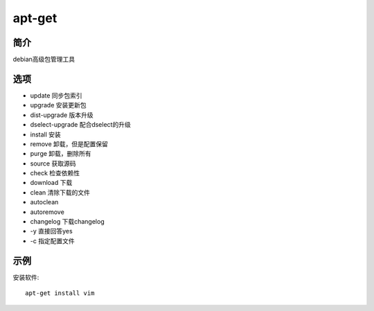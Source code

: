 apt-get
=====================================

简介
^^^^
debian高级包管理工具

选项
^^^^

* update 同步包索引
* upgrade 安装更新包
* dist-upgrade 版本升级
* dselect-upgrade 配合dselect的升级
* install 安装
* remove 卸载，但是配置保留
* purge 卸载，删除所有
* source 获取源码
* check 检查依赖性
* download 下载
* clean 清除下载的文件
* autoclean
* autoremove
* changelog 下载changelog
* -y 直接回答yes
* -c 指定配置文件

示例
^^^^

安装软件::

    apt-get install vim
